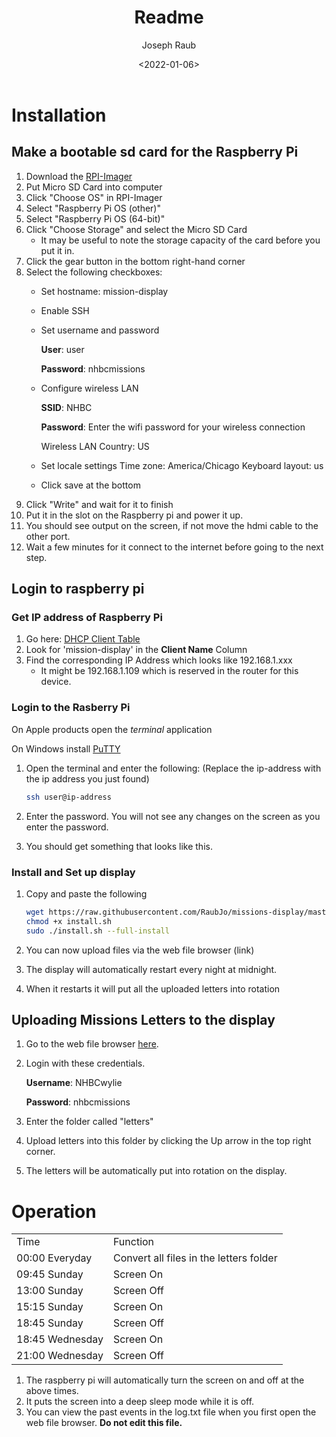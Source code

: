 #+title: Readme
#+author: Joseph Raub
#+date: <2022-01-06>

* Installation
** Make a bootable sd card for the Raspberry Pi
1. Download the [[https://www.raspberrypi.com/software/][RPI-Imager]]
2. Put Micro SD Card into computer
3. Click "Choose OS" in RPI-Imager
4. Select "Raspberry Pi OS (other)"
5. Select "Raspberry Pi OS (64-bit)"
6. Click "Choose Storage" and select the Micro SD Card
   - It may be useful to note the storage capacity of the card before you put it in.
7. Click the gear button in the bottom right-hand corner
8. Select the following checkboxes:
   - Set hostname: mission-display
   - Enable SSH
   - Set username and password

     *User*: user

     *Password*: nhbcmissions
   - Configure wireless LAN

     *SSID*: NHBC

     *Password*: Enter the wifi password for your wireless connection

     Wireless LAN Country: US
   - Set locale settings
     Time zone: America/Chicago
     Keyboard layout: us
   - Click save at the bottom
9. Click "Write" and wait for it to finish
10. Put it in the slot on the Raspberry pi and power it up.
11. You should see output on the screen, if not move the hdmi cable to the other port.
12. Wait a few minutes for it connect to the internet before going to the next step.
** Login to raspberry pi
*** Get IP address of Raspberry Pi
1. Go here: [[http://192.168.1.1/DHCPTable.asp][DHCP Client Table]]
2. Look for 'mission-display' in the *Client Name* Column
3. Find the corresponding IP Address which looks like 192.168.1.xxx
   - It might be 192.168.1.109 which is reserved in the router for this device.
*** Login to the Rasberry Pi
On Apple products open the /terminal/ application

On Windows install [[https://www.chiark.greenend.org.uk/~sgtatham/putty/latest.html][PuTTY]]
1. Open the terminal and enter the following: (Replace the ip-address with the ip address you just found)
  #+begin_src bash
  ssh user@ip-address
  #+end_src
2. Enter the password. You will not see any changes on the screen as you enter the password.
3. You should get something that looks like this.

   [[./pictures/logged_in.png]]
*** Install and Set up display
1. Copy and paste the following
   #+begin_src bash
   wget https://raw.githubusercontent.com/RaubJo/missions-display/master/scripts/install.sh
   chmod +x install.sh
   sudo ./install.sh --full-install
   #+end_src
2. You can now upload files via the web file browser (link)
3. The display will automatically restart every night at midnight.
4. When it restarts it will put all the uploaded letters into rotation
** Uploading Missions Letters to the display
1. Go to the web file browser [[http://192.168.1.109:8080][here]].
2. Login with these credentials.

   *Username*: NHBCwylie

   *Password*: nhbcmissions
3. Enter the folder called "letters"
4. Upload letters into this folder by clicking the Up arrow in the top right corner.
5. The letters will be automatically put into rotation on the display.

* Operation
| Time            | Function                                |
| 00:00 Everyday  | Convert all files in the letters folder |
| 09:45 Sunday    | Screen On                               |
| 13:00 Sunday    | Screen Off                              |
| 15:15 Sunday    | Screen On                               |
| 18:45 Sunday    | Screen Off                              |
| 18:45 Wednesday | Screen On                               |
| 21:00 Wednesday | Screen Off                              |

1. The raspberry pi will automatically turn the screen on and off at the above times.
2. It puts the screen into a deep sleep mode while it is off.
3. You can view the past events in the log.txt file when you first open the web file browser. *Do not edit this file.*

